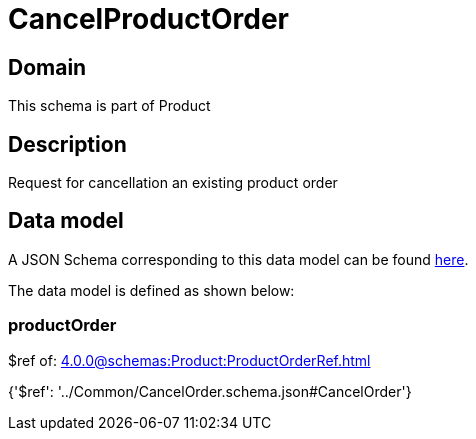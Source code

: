 = CancelProductOrder

[#domain]
== Domain

This schema is part of Product

[#description]
== Description

Request for cancellation an existing product order


[#data_model]
== Data model

A JSON Schema corresponding to this data model can be found https://tmforum.org[here].

The data model is defined as shown below:


=== productOrder
$ref of: xref:4.0.0@schemas:Product:ProductOrderRef.adoc[]


{&#x27;$ref&#x27;: &#x27;../Common/CancelOrder.schema.json#CancelOrder&#x27;}